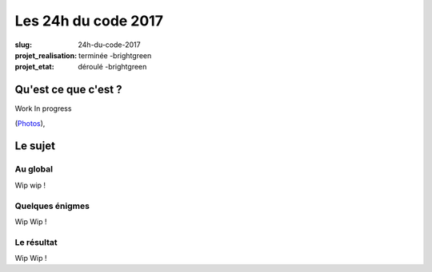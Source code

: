 ====================
Les 24h du code 2017
====================

:slug: 24h-du-code-2017
:projet_realisation: terminée -brightgreen
:projet_etat: déroulé -brightgreen

.. image:: /images/bannieres_projets/24hc17.1.jpg
    :alt: 24HC17



Qu'est ce que c'est ?
=====================
Work In progress

.. _boîte noire... lumineuse: /pages/24h-du-code-2017.html

(`Photos <https://www.flickr.com/photos/126718549@N08/albums/72157676928037984>`__), 


Le sujet
========

Au global
---------

Wip wip !

Quelques énigmes
----------------

Wip Wip !

Le résultat
-----------

Wip Wip !